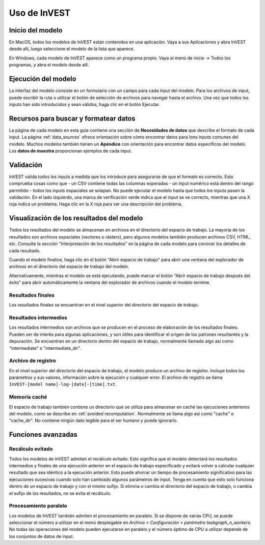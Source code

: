﻿.. _using_invest:

Uso de InVEST
=============

Inicio del modelo
-------------------

En MacOS, todos los modelos de InVEST están contenidos en una aplicación. Vaya a sus Aplicaciones y abra InVEST desde allí, luego seleccione el modelo de la lista que aparece.

En Windows, cada modelo de InVEST aparece como un programa propio. Vaya al menú de inicio -> Todos los programas, y abra el modelo desde allí.

Ejecución del modelo
--------------------
La interfaz del modelo consiste en un formulario con un campo para cada input del modelo. Para los archivos de input, puede escribir la ruta o utilizar el botón de selección de archivos para navegar hasta el archivo. Una vez que todos los inputs han sido  introducidos y sean válidos, haga clic en el botón Ejecutar.

Recursos para buscar y formatear datos
--------------------------------------
La página de cada modelo en esta guía contiene una sección de **Necesidades de datos** que describe el formato de cada input. La página :ref:`data_sources` ofrece orientación sobre cómo encontrar datos para lons inputs comunes del modelo. Muchos modelos también tienen un **Apéndice** con orientación para encontrar datos específicos del modelo. Los **datos de muestra** proporcionan ejemplos de cada input.

.. advertencia::
   Los datos de muestra existen solo para ilustrar la estructura de los datos. Los valores de los datos de muestra pueden ser completamente inventados o haber siso modificados a partir de un estudio antiguo. No son valores genéricos o por defecto y no deben utilizarse con, o en lugar de, sus propios datos.

Validación
----------
InVEST valida todos los inputs a medida que los introduce para asegurarse de que el formato es correcto. Esto comprueba cosas como que
- un CSV contiene todas las columnas esperadas
- un input numérico está dentro del rango permitido
- todos los inputs espaciales se solapan.
No puede ejecutar el modelo hasta que todos los inputs pasen la validación. En el lado izquierdo, una marca de verificación verde indica que el input se ve correcto, mientras que una X roja indica un problema. Haga clic en la X roja para ver una descripción del problema.

Visualización de los resultados del modelo
------------------------------------------
Todos los resultados del modelo se almacenan en archivos en el directorio del espacio de trabajo. La mayoría de los resultados son archivos espaciales (vectores o rásters), pero algunos modelos también producen archivos CSV, HTML, etc. Consulte la sección "Interpretación de los resultados" en la página de cada modelo para conocer los detalles de cada resultado.

Cuando el modelo finalice, haga clic en el botón "Abrir espacio de trabajo" para abrir una ventana del explorador de archivos en el directorio del espacio de trabajo del modelo.

Alternativamente, mientras el modelo se está ejecutando, puede marcar el botón "Abrir espacio de trabajo después del éxito" para abrir automáticamente la ventana del explorador de archivos cuando el modelo termine.

Resultados finales
^^^^^^^^^^^^^^^^^^
Los resultados finales se encuentran en el nivel superior del directorio del espacio de trabajo.

Resultados intermedios
^^^^^^^^^^^^^^^^^^^^^^
Los resultados intermedios son archivos que se producen en el proceso de elaboración de los resultados finales. Pueden ser de interés para algunas aplicaciones, y son útiles para identificar el origen de los patrones resultantes y la depuración. Se encuentran en un directorio dentro del espacio de trabajo, normalmente llamado algo así como "intermediate" o "intermediate_dir".

Archivo de registro
^^^^^^^^^^^^^^^^^^^
En el nivel superior del directorio del espacio de trabajo, el modelo produce un archivo de registro. Incluye todos los parámetros y sus valores, información sobre la ejecución y cualquier error. El archivo de registro se llama ``InVEST-[model name]-log-[date]-[time].txt``.

Memoria caché
^^^^^^^^^^^^^
El espacio de trabajo también contiene un directorio que se utiliza para almacenar en caché las ejecuciones anteriores del modelo, como se describe en :ref:`avoided recomputation`. Normalmente se llama algo así como "cache" o "cache_dir". No contiene ningún dato legible para el ser humano y puede ignorarlo.

Funciones avanzadas
-------------------

.. _avoided recomputation:

Recálculo evitado
^^^^^^^^^^^^^^^^^
Todos los modelos de InVEST admiten el recálculo evitado. Esto significa que el modelo detectará los resultados intermedios y finales de una ejecución anterior en el espacio de trabajo especificado y evitará volver a calcular cualquier resultado que sea idéntico a la ejecución anterior. Esto puede ahorrar un tiempo de procesamiento significativo para las ejecuciones sucesivas cuando solo han cambiado algunos parámetros de input.
Tenga en cuenta que esto solo funciona dentro de un espacio de trabajo y con el mismo sufijo. Si elimina o cambia el directorio del espacio de trabajo, o cambia el sufijo de los resultados, no se evita el recálculo.

Procesamiento paralelo
^^^^^^^^^^^^^^^^^^^^^^
Los modelos de InVEST también admiten el procesamiento en paralelo. Si se dispone de varias CPU, se puede seleccionar el número a utilizar en el menú desplegable en *Archivo > Configuración > parámetro taskgraph_n_workers*. No todas las operaciones del modelo pueden ejecutarse en paralelo y el número óptimo de CPU a utilizar depende de los conjuntos de datos de input.

